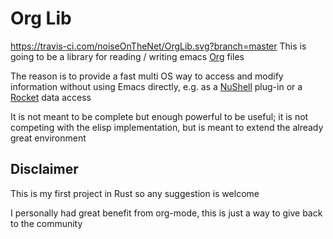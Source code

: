 * Org Lib
[[https://travis-ci.com/noiseOnTheNet/OrgLib.svg?branch=master]]
This is going to be a library for reading / writing emacs [[https://orgmode.org/][Org]] files

The reason is to provide a fast multi OS way to access and modify
information without using Emacs directly, e.g. as a [[https://github.com/nushell/nushell][NuShell]] plug-in or
a [[https://rocket.rs][Rocket]] data access

It is not meant to be complete but enough powerful to be useful; it is
not competing with the elisp implementation, but is meant to extend
the already great environment

** Disclaimer
This is my first project in Rust so any suggestion is welcome

I personally had great benefit from org-mode, this is just a way to
give back to the community
